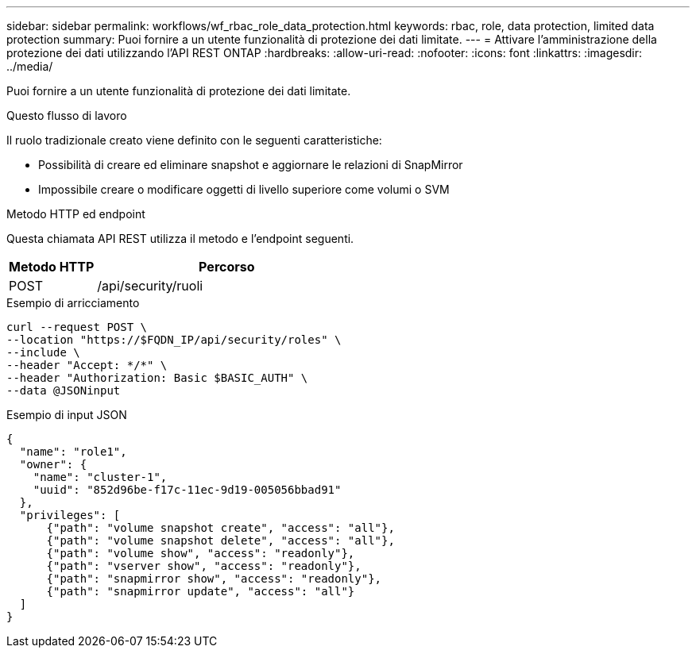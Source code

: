 ---
sidebar: sidebar 
permalink: workflows/wf_rbac_role_data_protection.html 
keywords: rbac, role, data protection, limited data protection 
summary: Puoi fornire a un utente funzionalità di protezione dei dati limitate. 
---
= Attivare l'amministrazione della protezione dei dati utilizzando l'API REST ONTAP
:hardbreaks:
:allow-uri-read: 
:nofooter: 
:icons: font
:linkattrs: 
:imagesdir: ../media/


[role="lead"]
Puoi fornire a un utente funzionalità di protezione dei dati limitate.

.Questo flusso di lavoro
Il ruolo tradizionale creato viene definito con le seguenti caratteristiche:

* Possibilità di creare ed eliminare snapshot e aggiornare le relazioni di SnapMirror
* Impossibile creare o modificare oggetti di livello superiore come volumi o SVM


.Metodo HTTP ed endpoint
Questa chiamata API REST utilizza il metodo e l'endpoint seguenti.

[cols="25,75"]
|===
| Metodo HTTP | Percorso 


| POST | /api/security/ruoli 
|===
.Esempio di arricciamento
[source, curl]
----
curl --request POST \
--location "https://$FQDN_IP/api/security/roles" \
--include \
--header "Accept: */*" \
--header "Authorization: Basic $BASIC_AUTH" \
--data @JSONinput
----
.Esempio di input JSON
[source, curl]
----
{
  "name": "role1",
  "owner": {
    "name": "cluster-1",
    "uuid": "852d96be-f17c-11ec-9d19-005056bbad91"
  },
  "privileges": [
      {"path": "volume snapshot create", "access": "all"},
      {"path": "volume snapshot delete", "access": "all"},
      {"path": "volume show", "access": "readonly"},
      {"path": "vserver show", "access": "readonly"},
      {"path": "snapmirror show", "access": "readonly"},
      {"path": "snapmirror update", "access": "all"}
  ]
}
----